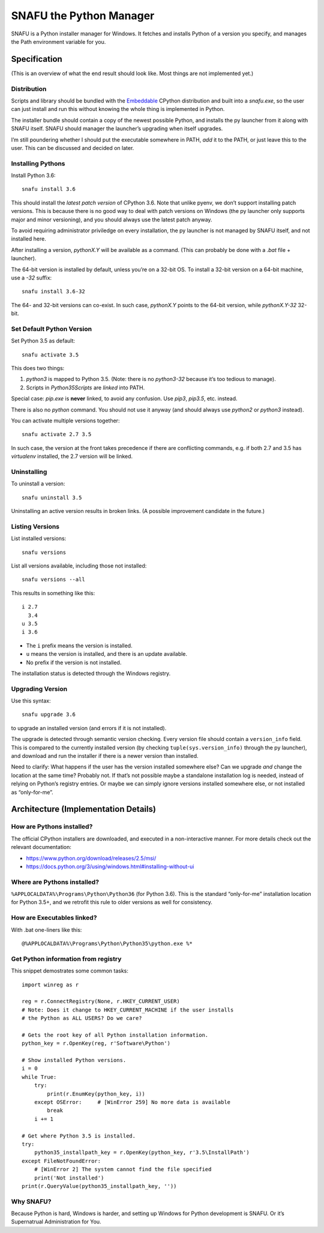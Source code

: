 =========================
SNAFU the Python Manager
=========================

SNAFU is a Python installer manager for Windows. It fetches and installs Python
of a version you specify, and manages the Path environment variable for you.


Specification
==============

(This is an overview of what the end result should look like. Most things are
not implemented yet.)

Distribution
------------

Scripts and library should be bundled with the
`Embeddable <https://blogs.msdn.microsoft.com/pythonengineering/?p=563>`__
CPython distribution and built into a `snafu.exe`, so the user can just install
and run this without knowing the whole thing is implemented in Python.

The installer bundle should contain a copy of the newest possible Python, and
installs the py launcher from it along with SNAFU itself. SNAFU should manager
the launcher’s upgrading when itself upgrades.

I’m still poundering whether I should put the executable somewhere in PATH,
*add* it to the PATH, or just leave this to the user. This can be discussed
and decided on later.

Installing Pythons
------------------

Install Python 3.6::

    snafu install 3.6

This should install the *latest patch version* of CPython 3.6. Note that unlike
pyenv, we don’t support installing patch versions. This is because there is no
good way to deal with patch versions on Windows (the py launcher only supports
major and minor versioning), and you should always use the latest patch anyway.

To avoid requiring administrator priviledge on every installation, the py
launcher is not managed by SNAFU itself, and not installed here.

After installing a version, `pythonX.Y` will be available as a command. (This
can probably be done with a `.bat` file + launcher).

The 64-bit version is installed by default, unless you’re on a 32-bit OS. To
install a 32-bit version on a 64-bit machine, use a `-32` suffix::

    snafu install 3.6-32

The 64- and 32-bit versions can co-exist. In such case, `pythonX.Y` points to
the 64-bit version, while `pythonX.Y-32` 32-bit.

Set Default Python Version
--------------------------

Set Python 3.5 as default::

    snafu activate 3.5

This does two things:

1. `python3` is mapped to Python 3.5. (Note: there is no `python3-32` because
   it’s too tedious to manage).
2. Scripts in `Python35\Scripts` are *linked* into PATH.

Special case: `pip.exe` is **never** linked, to avoid any confusion. Use
`pip3`, `pip3.5`, etc. instead.

There is also no `python` command. You should not use it anyway (and should
always use `python2` or `python3` instead).

You can activate multiple versions together::

    snafu activate 2.7 3.5

In such case, the version at the front takes precedence if there are
conflicting commands, e.g. if both 2.7 and 3.5 has `virtualenv` installed,
the 2.7 version will be linked.

Uninstalling
------------

To uninstall a version::

    snafu uninstall 3.5

Uninstalling an active version results in broken links. (A possible improvement
candidate in the future.)

Listing Versions
----------------

List installed versions::

    snafu versions

List all versions available, including those not installed::

    snafu versions --all

This results in something like this::

    i 2.7
      3.4
    u 3.5
    i 3.6

* The ``i`` prefix means the version is installed.
* ``u`` means the version is installed, and there is an update available.
* No prefix if the version is not installed.

The installation status is detected through the Windows registry.

Upgrading Version
-----------------

Use this syntax::

    snafu upgrade 3.6

to upgrade an installed version (and errors if it is not installed).

The upgrade is detected through semantic version checking. Every version file
should contain a ``version_info`` field. This is compared to the currently
installed version (by checking ``tuple(sys.version_info)`` through the py
launcher), and download and run the installer if there is a newer version than
installed.

Need to clarify: What happens if the user has the version installed somewhere
else? Can we upgrade *and* change the location at the same time? Probably not.
If that’s not possible maybe a standalone installation log is needed, instead
of relying on Python’s registry entries. Or maybe we can simply ignore versions
installed somewhere else, or not installed as “only-for-me”.


Architecture (Implementation Details)
=====================================

How are Pythons installed?
--------------------------

The official CPython installers are downloaded, and executed in a
non-interactive manner. For more details check out the relevant documentation:

* https://www.python.org/download/releases/2.5/msi/
* https://docs.python.org/3/using/windows.html#installing-without-ui


Where are Pythons installed?
----------------------------

``%APPLOCALDATA%\Programs\Python\Python36`` (for Python 3.6). This is the
standard “only-for-me” installation location for Python 3.5+, and we retrofit
this rule to older versions as well for consistency.


How are Executables linked?
---------------------------

With .bat one-liners like this::

    @%APPLOCALDATA%\Programs\Python\Python35\python.exe %*


Get Python information from registry
------------------------------------

This snippet demostrates some common tasks::

    import winreg as r

    reg = r.ConnectRegistry(None, r.HKEY_CURRENT_USER)
    # Note: Does it change to HKEY_CURRENT_MACHINE if the user installs
    # the Python as ALL USERS? Do we care?

    # Gets the root key of all Python installation information.
    python_key = r.OpenKey(reg, r'Software\Python')

    # Show installed Python versions.
    i = 0
    while True:
        try:
            print(r.EnumKey(python_key, i))
        except OSError:     # [WinError 259] No more data is available
            break
        i += 1

    # Get where Python 3.5 is installed.
    try:
        python35_installpath_key = r.OpenKey(python_key, r'3.5\InstallPath')
    except FileNotFoundError:
        # [WinError 2] The system cannot find the file specified
        print('Not installed')
    print(r.QueryValue(python35_installpath_key, ''))


Why SNAFU?
----------

Because Python is hard, Windows is harder, and setting up Windows for Python
development is SNAFU. Or it’s Supernatrual Administration for You.
